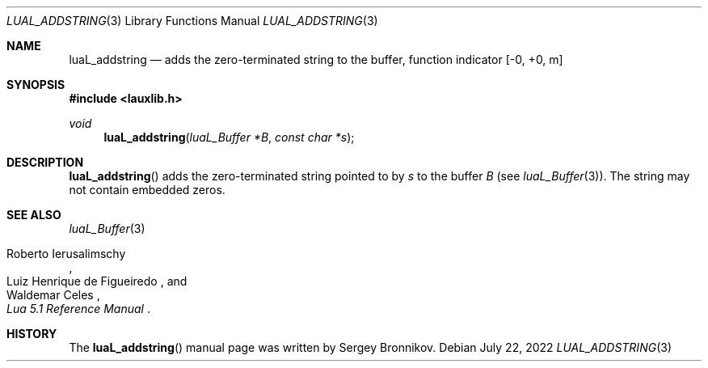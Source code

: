 .Dd $Mdocdate: July 22 2022 $
.Dt LUAL_ADDSTRING 3
.Os
.Sh NAME
.Nm luaL_addstring
.Nd adds the zero-terminated string to the buffer, function indicator
.Bq -0, +0, m
.Sh SYNOPSIS
.In lauxlib.h
.Ft void
.Fn luaL_addstring "luaL_Buffer *B" "const char *s"
.Sh DESCRIPTION
.Fn luaL_addstring
adds the zero-terminated string pointed to by
.Fa s
to the buffer
.Fa B
.Pq see Xr luaL_Buffer 3 .
The string may not contain embedded zeros.
.Sh SEE ALSO
.Xr luaL_Buffer 3
.Rs
.%A Roberto Ierusalimschy
.%A Luiz Henrique de Figueiredo
.%A Waldemar Celes
.%T Lua 5.1 Reference Manual
.Re
.Sh HISTORY
The
.Fn luaL_addstring
manual page was written by Sergey Bronnikov.
